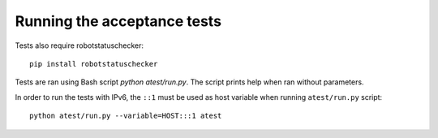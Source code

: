 Running the acceptance tests
============================

Tests also require robotstatuschecker:

::

    pip install robotstatuschecker

Tests are ran using Bash script `python atest/run.py`. The script prints help when ran without parameters.

In order to run the tests with IPv6, the ``::1`` must be used as host variable when running ``atest/run.py`` script::

    python atest/run.py --variable=HOST:::1 atest